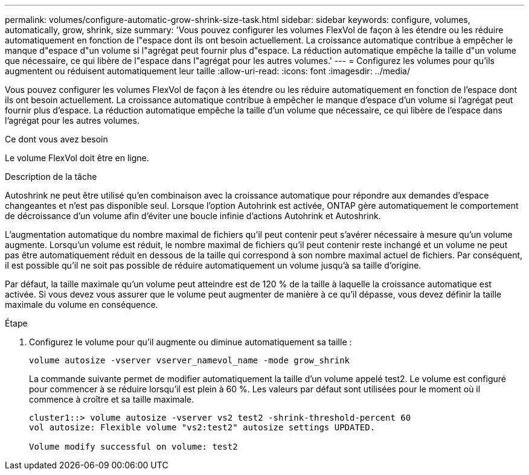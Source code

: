 ---
permalink: volumes/configure-automatic-grow-shrink-size-task.html 
sidebar: sidebar 
keywords: configure, volumes, automatically, grow, shrink, size 
summary: 'Vous pouvez configurer les volumes FlexVol de façon à les étendre ou les réduire automatiquement en fonction de l"espace dont ils ont besoin actuellement. La croissance automatique contribue à empêcher le manque d"espace d"un volume si l"agrégat peut fournir plus d"espace. La réduction automatique empêche la taille d"un volume que nécessaire, ce qui libère de l"espace dans l"agrégat pour les autres volumes.' 
---
= Configurez les volumes pour qu'ils augmentent ou réduisent automatiquement leur taille
:allow-uri-read: 
:icons: font
:imagesdir: ../media/


[role="lead"]
Vous pouvez configurer les volumes FlexVol de façon à les étendre ou les réduire automatiquement en fonction de l'espace dont ils ont besoin actuellement. La croissance automatique contribue à empêcher le manque d'espace d'un volume si l'agrégat peut fournir plus d'espace. La réduction automatique empêche la taille d'un volume que nécessaire, ce qui libère de l'espace dans l'agrégat pour les autres volumes.

.Ce dont vous avez besoin
Le volume FlexVol doit être en ligne.

.Description de la tâche
Autoshrink ne peut être utilisé qu'en combinaison avec la croissance automatique pour répondre aux demandes d'espace changeantes et n'est pas disponible seul. Lorsque l'option Autohrink est activée, ONTAP gère automatiquement le comportement de décroissance d'un volume afin d'éviter une boucle infinie d'actions Autohrink et Autoshrink.

L'augmentation automatique du nombre maximal de fichiers qu'il peut contenir peut s'avérer nécessaire à mesure qu'un volume augmente. Lorsqu'un volume est réduit, le nombre maximal de fichiers qu'il peut contenir reste inchangé et un volume ne peut pas être automatiquement réduit en dessous de la taille qui correspond à son nombre maximal actuel de fichiers. Par conséquent, il est possible qu'il ne soit pas possible de réduire automatiquement un volume jusqu'à sa taille d'origine.

Par défaut, la taille maximale qu'un volume peut atteindre est de 120 % de la taille à laquelle la croissance automatique est activée. Si vous devez vous assurer que le volume peut augmenter de manière à ce qu'il dépasse, vous devez définir la taille maximale du volume en conséquence.

.Étape
. Configurez le volume pour qu'il augmente ou diminue automatiquement sa taille :
+
`volume autosize -vserver vserver_namevol_name -mode grow_shrink`

+
La commande suivante permet de modifier automatiquement la taille d'un volume appelé test2. Le volume est configuré pour commencer à se réduire lorsqu'il est plein à 60 %. Les valeurs par défaut sont utilisées pour le moment où il commence à croître et sa taille maximale.

+
[listing]
----
cluster1::> volume autosize -vserver vs2 test2 -shrink-threshold-percent 60
vol autosize: Flexible volume "vs2:test2" autosize settings UPDATED.

Volume modify successful on volume: test2
----

